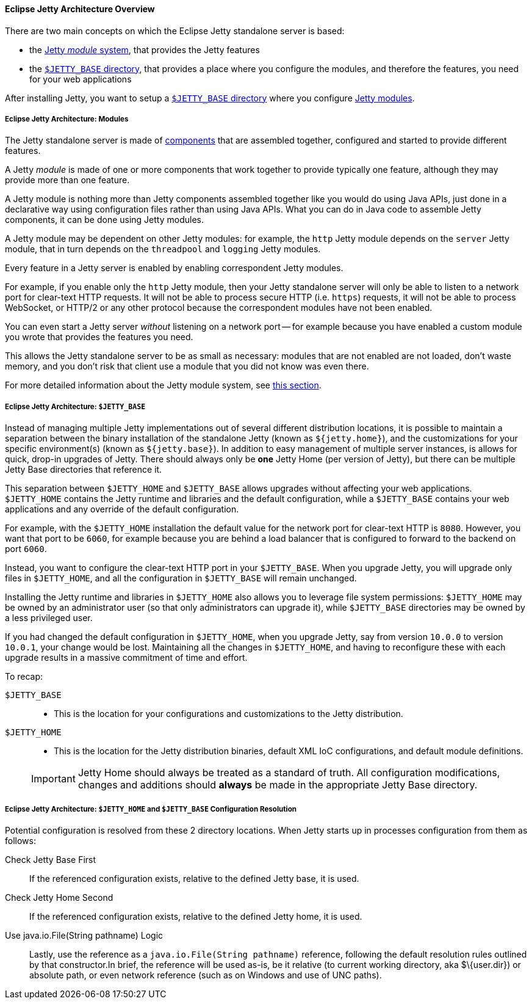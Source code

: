 //
// ========================================================================
// Copyright (c) 1995-2020 Mort Bay Consulting Pty Ltd and others.
//
// This program and the accompanying materials are made available under
// the terms of the Eclipse Public License 2.0 which is available at
// https://www.eclipse.org/legal/epl-2.0
//
// This Source Code may also be made available under the following
// Secondary Licenses when the conditions for such availability set
// forth in the Eclipse Public License, v. 2.0 are satisfied:
// the Apache License v2.0 which is available at
// https://www.apache.org/licenses/LICENSE-2.0
//
// SPDX-License-Identifier: EPL-2.0 OR Apache-2.0
// ========================================================================
//

[[og-begin-arch]]
==== Eclipse Jetty Architecture Overview

There are two main concepts on which the Eclipse Jetty standalone server is based:

* the xref:og-begin-arch-modules[Jetty _module_ system], that provides the Jetty features
* the xref:og-begin-arch-jetty-base[`$JETTY_BASE` directory], that provides a place where you configure the modules, and therefore the features, you need for your web applications

After installing Jetty, you want to setup a xref:og-begin-arch-jetty-base[`$JETTY_BASE` directory] where you configure xref:og-begin-arch-modules[Jetty modules].

[[og-begin-arch-modules]]
===== Eclipse Jetty Architecture: Modules

The Jetty standalone server is made of xref:pg-arch-bean[components] that are assembled together, configured and started to provide different features.

A Jetty _module_ is made of one or more components that work together to provide typically one feature, although they may provide more than one feature.

A Jetty module is nothing more than Jetty components assembled together like you would do using Java APIs, just done in a declarative way using configuration files rather than using Java APIs.
What you can do in Java code to assemble Jetty components, it can be done using Jetty modules.

A Jetty module may be dependent on other Jetty modules: for example, the `http` Jetty module depends on the `server` Jetty module, that in turn depends on the `threadpool` and `logging` Jetty modules.

Every feature in a Jetty server is enabled by enabling correspondent Jetty modules.

For example, if you enable only the `http` Jetty module, then your Jetty standalone server will only be able to listen to a network port for clear-text HTTP requests.
It will not be able to process secure HTTP (i.e. `https`) requests, it will not be able to process WebSocket, or HTTP/2 or any other protocol because the correspondent modules have not been enabled.

You can even start a Jetty server _without_ listening on a network port -- for example because you have enabled a custom module you wrote that provides the features you need.

This allows the Jetty standalone server to be as small as necessary: modules that are not enabled are not loaded, don't waste memory, and you don't risk that client use a module that you did not know was even there.

For more detailed information about the Jetty module system, see xref:og-modules[this section].

[[og-begin-arch-jetty-base]]
===== Eclipse Jetty Architecture: `$JETTY_BASE`

Instead of managing multiple Jetty implementations out of several different distribution locations, it is possible to maintain a separation between the binary installation of the standalone Jetty (known as `${jetty.home}`), and the customizations for your specific environment(s) (known as `${jetty.base}`).
In addition to easy management of multiple server instances, is allows for quick, drop-in upgrades of Jetty.
There should always only be *one* Jetty Home (per version of Jetty), but there can be multiple Jetty Base directories that reference it.

This separation between `$JETTY_HOME` and `$JETTY_BASE` allows upgrades without affecting your web applications.
`$JETTY_HOME` contains the Jetty runtime and libraries and the default configuration, while a `$JETTY_BASE` contains your web applications and any override of the default configuration.

For example, with the `$JETTY_HOME` installation the default value for the network port for clear-text HTTP is `8080`.
However, you want that port to be `6060`, for example because you are behind a load balancer that is configured to forward to the backend on port `6060`.

Instead, you want to configure the clear-text HTTP port in your `$JETTY_BASE`.
When you upgrade Jetty, you will upgrade only files in `$JETTY_HOME`, and all the configuration in `$JETTY_BASE` will remain unchanged.

Installing the Jetty runtime and libraries in `$JETTY_HOME` also allows you to leverage file system permissions: `$JETTY_HOME` may be owned by an administrator user (so that only administrators can upgrade it), while `$JETTY_BASE` directories may be owned by a less privileged user.

If you had changed the default configuration in `$JETTY_HOME`, when you upgrade Jetty, say from version `10.0.0` to version `10.0.1`, your change would be lost.
Maintaining all the changes in `$JETTY_HOME`, and having to reconfigure these with each upgrade results in a massive commitment of time and effort.

To recap:

`$JETTY_BASE`::
* This is the location for your configurations and customizations to the Jetty distribution.
`$JETTY_HOME`::
* This is the location for the Jetty distribution binaries, default XML IoC configurations, and default module definitions.

____
[IMPORTANT]
Jetty Home should always be treated as a standard of truth.
All configuration modifications, changes and additions should *always* be made in the appropriate Jetty Base directory.
____

[[base-vs-home-resolution]]
===== Eclipse Jetty Architecture: `$JETTY_HOME` and `$JETTY_BASE` Configuration Resolution

Potential configuration is resolved from these 2 directory locations.
When Jetty starts up in processes configuration from them as follows:

Check Jetty Base First::
If the referenced configuration exists, relative to the defined Jetty base, it is used.
Check Jetty Home Second::
If the referenced configuration exists, relative to the defined Jetty home, it is used.
Use java.io.File(String pathname) Logic::
Lastly, use the reference as a `java.io.File(String pathname)` reference, following the default resolution rules outlined by that constructor.In brief, the reference will be used as-is, be it relative (to current working directory, aka $\{user.dir}) or absolute path, or even network reference (such as on Windows and use of UNC paths).
